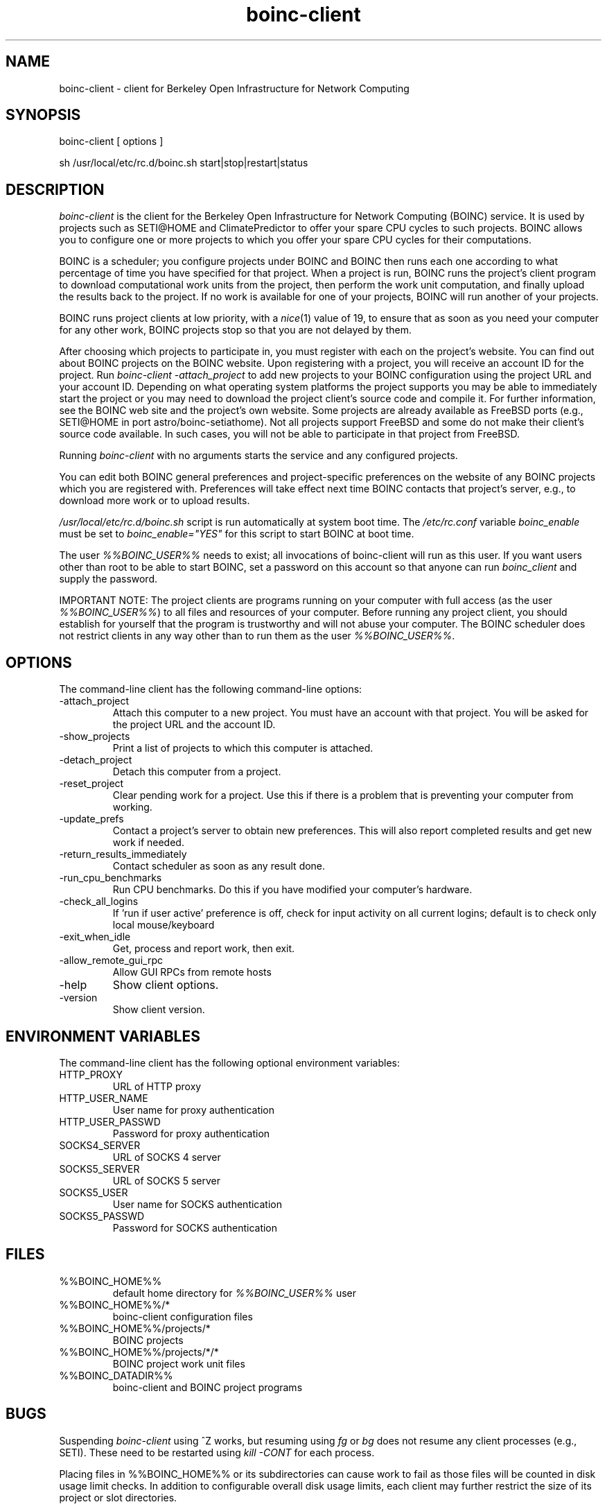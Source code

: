 .TH boinc-client 1 "October 1, 2004" "" "BOINC"
.SH NAME
boinc-client \- client for Berkeley Open Infrastructure for Network Computing
.SH SYNOPSIS
boinc-client [ options ]
.PP
sh /usr/local/etc/rc.d/boinc.sh start|stop|restart|status
.SH DESCRIPTION
.I boinc-client
is the client for the Berkeley Open Infrastructure for Network
Computing (BOINC) service.  It is used by projects such as SETI@HOME
and ClimatePredictor to offer your spare CPU cycles to such projects.
BOINC allows you to configure one or more projects to which you offer
your spare CPU cycles for their computations.
.PP
BOINC is a scheduler; you configure projects under BOINC and BOINC
then runs each one according to what percentage of time you have
specified for that project.
When a project is run, BOINC runs the project's client program to
download computational work units from the project, then perform the
work unit computation, and finally upload the results back to the
project.  If no work is available for one of your projects, BOINC
will run another of your projects.
.PP
BOINC runs project clients at low priority, with a
.IR nice (1)
value of 19, to ensure that as soon as you need your computer for
any other work, BOINC projects stop so that you are not delayed
by them.
.PP
After choosing which projects to participate in, you must register
with each on the project's website.  You can find out about BOINC
projects on the BOINC website.  Upon registering with a project,
you will receive an account ID for the project.
Run
.I "boinc-client -attach_project"
to add new projects to your BOINC configuration using the project
URL and your account ID.
Depending on what operating system platforms the project supports
you may be able to immediately start the project or you may need to
download the project client's source code and compile it.  For
further information, see the BOINC web site and the project's own
website.  Some projects are already available as FreeBSD ports
(e.g., SETI@HOME in port astro/boinc-setiathome).  Not all projects
support FreeBSD and some do not make their client's source code
available.  In such cases, you will not be able to participate in
that project from FreeBSD.
.PP
Running
.I boinc-client
with no arguments starts the service and any configured projects.
.PP
You can edit both BOINC general preferences and project-specific
preferences on the website of any BOINC projects which you are
registered with.  Preferences will take effect next time BOINC
contacts that project's server, e.g., to download more work or
to upload results.
.PP
.I /usr/local/etc/rc.d/boinc.sh
script is run automatically at system boot time.
The
.I /etc/rc.conf
variable
.I boinc_enable
must be set to
.I boinc_enable="YES"
for this script to start BOINC at boot time.
.PP
The user
.I %%BOINC_USER%%
needs to exist; all invocations of boinc-client will run as this
user.  If you want users other than root to be able to start
BOINC, set a password on this account so that anyone can run
.I boinc_client
and supply the password.
.PP
IMPORTANT NOTE:  The project clients are programs running
on your computer with full access (as the user
.IR %%BOINC_USER%% )
to all files and resources of your computer.  Before running any
project client, you should establish for yourself that the
program is trustworthy and will not abuse your computer.  The
BOINC scheduler does not restrict clients in any way other than to
run them as the user
.IR %%BOINC_USER%% .
.SH OPTIONS
The command-line client has the following command-line options:
.IP -attach_project
Attach this computer to a new project.
You must have an account with that project.
You will be asked for the project URL and the account ID.
.IP -show_projects
Print a list of projects to which this computer is attached.
.IP -detach_project URL
Detach this computer from a project.
.IP -reset_project URL
Clear pending work for a project.
Use this if there is a problem that is preventing
your computer from working.
.IP -update_prefs URL
Contact a project's server to obtain new preferences.
This will also report completed results
and get new work if needed.
.IP -return_results_immediately
Contact scheduler as soon as any result done.
.IP -run_cpu_benchmarks
Run CPU benchmarks.
Do this if you have modified your computer's hardware.
.IP -check_all_logins
If 'run if user active' preference is off,
check for input activity on all current logins;
default is to check only local mouse/keyboard
.IP -exit_when_idle
Get, process and report work, then exit.
.IP -allow_remote_gui_rpc
Allow GUI RPCs from remote hosts
.IP -help
Show client options.
.IP -version
Show client version.
.SH "ENVIRONMENT VARIABLES"
The command-line client has the following optional environment variables:
.IP HTTP_PROXY
URL of HTTP proxy
.IP HTTP_USER_NAME
User name for proxy authentication
.IP HTTP_USER_PASSWD
Password for proxy authentication
.IP SOCKS4_SERVER
URL of SOCKS 4 server
.IP SOCKS5_SERVER
URL of SOCKS 5 server
.IP SOCKS5_USER
User name for SOCKS authentication
.IP SOCKS5_PASSWD
Password for SOCKS authentication
.SH FILES
.IP %%BOINC_HOME%%
default home directory for
.I %%BOINC_USER%%
user
.IP %%BOINC_HOME%%/*
boinc-client configuration files
.IP %%BOINC_HOME%%/projects/*
BOINC projects
.IP %%BOINC_HOME%%/projects/*/*
BOINC project work unit files
.IP %%BOINC_DATADIR%%
boinc-client and BOINC project programs
.SH BUGS
Suspending
.I boinc-client
using ^Z works, but resuming using
.I fg
or
.I bg
does not resume any client processes (e.g., SETI).  These need to be
restarted using
.I "kill -CONT"
for each process.
.PP
Placing files in %%BOINC_HOME%% or its subdirectories can cause work
to fail as those files will be counted in disk usage limit checks.  In
addition to configurable overall disk usage limits, each client may
further restrict the size of its project or slot directories.
.PP
On a hyperthreadded processor, performance may be limited due to shared
use of processor modules such as the FPU.
.SH "SEE ALSO"
http://boinc.berkeley.edu/
